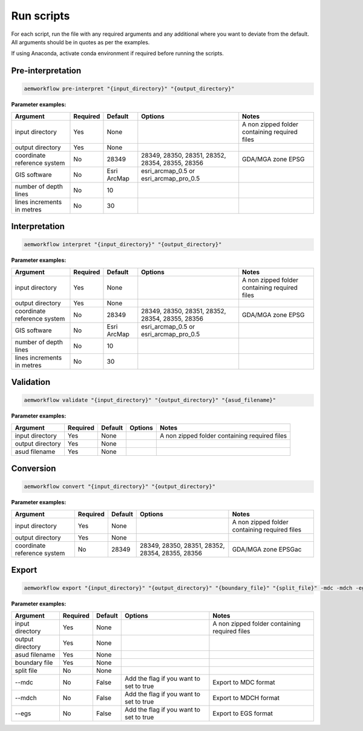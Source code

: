 Run scripts
============

For each script, run the file with any required arguments and any additional where you want to deviate from the default. All arguments should be in quotes as per the examples.  

If using Anaconda, activate conda environment if required before running the scripts.  

Pre-interpretation
-----------------------


.. code-block:: bash

    aemworkflow pre-interpret "{input_directory}" "{output_directory}" 


**Parameter examples:**


============================= ============== =============== ================================================ =============================================
Argument                      Required       Default         Options                                          Notes    
============================= ============== =============== ================================================ =============================================
input directory               Yes            None                                                             A non zipped folder containing required files 
output directory              Yes            None                                                                    
coordinate reference system   No             28349           28349, 28350, 28351, 28352, 28354, 28355, 28356  GDA/MGA zone EPSG
GIS software                  No             Esri ArcMap     esri_arcmap_0.5 or esri_arcmap_pro_0.5     
number of depth lines         No             10                              
lines increments in metres    No             30          
============================= ============== =============== ================================================ =============================================                    

Interpretation
-----------------------


.. code-block:: bash

    aemworkflow interpret "{input_directory}" "{output_directory}"

**Parameter examples:**

============================= ============== =============== ================================================ =============================================
Argument                      Required       Default         Options                                          Notes    
============================= ============== =============== ================================================ =============================================
input directory               Yes            None                                                             A non zipped folder containing required files 
output directory              Yes            None                                                                    
coordinate reference system   No             28349           28349, 28350, 28351, 28352, 28354, 28355, 28356  GDA/MGA zone EPSG
GIS software                  No             Esri ArcMap     esri_arcmap_0.5 or esri_arcmap_pro_0.5     
number of depth lines         No             10                              
lines increments in metres    No             30          
============================= ============== =============== ================================================ =============================================                  

Validation
-----------------------

.. code-block:: bash

    aemworkflow validate "{input_directory}" "{output_directory}" "{asud_filename}"

**Parameter examples:**

============================= ============== =============== ========= =============================================
Argument                      Required       Default         Options   Notes    
============================= ============== =============== ========= =============================================
input directory               Yes            None                      A non zipped folder containing required files 
output directory              Yes            None                             
asud filename                 Yes            None
============================= ============== =============== ========= =============================================    

Conversion
-----------------------

.. code-block:: bash

    aemworkflow convert "{input_directory}" "{output_directory}"

**Parameter examples:**

============================= ============== =============== ================================================ =============================================
Argument                      Required       Default         Options                                          Notes    
============================= ============== =============== ================================================ =============================================
input directory               Yes            None                                                             A non zipped folder containing required files 
output directory              Yes            None                                                                    
coordinate reference system   No             28349            28349, 28350, 28351, 28352, 28354, 28355, 28356 GDA/MGA zone EPSGac
============================= ============== =============== ================================================ =============================================


Export
-----------------------

.. code-block:: bash

    aemworkflow export "{input_directory}" "{output_directory}" "{boundary_file}" "{split_file}" -mdc -mdch -egs 

**Parameter examples:**

============================= ============== =============== ================================================ =============================================
Argument                      Required       Default         Options                                          Notes    
============================= ============== =============== ================================================ =============================================
input directory               Yes            None                                                             A non zipped folder containing required files 
output directory              Yes            None                                                                    
asud filename                 Yes            None
boundary file                 Yes            None                                                            
split file                    No             None                                                   
--mdc                         No             False            Add the flag if you want to set to true         Export to MDC format
--mdch                        No             False            Add the flag if you want to set to true         Export to MDCH format
--egs                         No             False            Add the flag if you want to set to true         Export to EGS format
============================= ============== =============== ================================================ =============================================           

